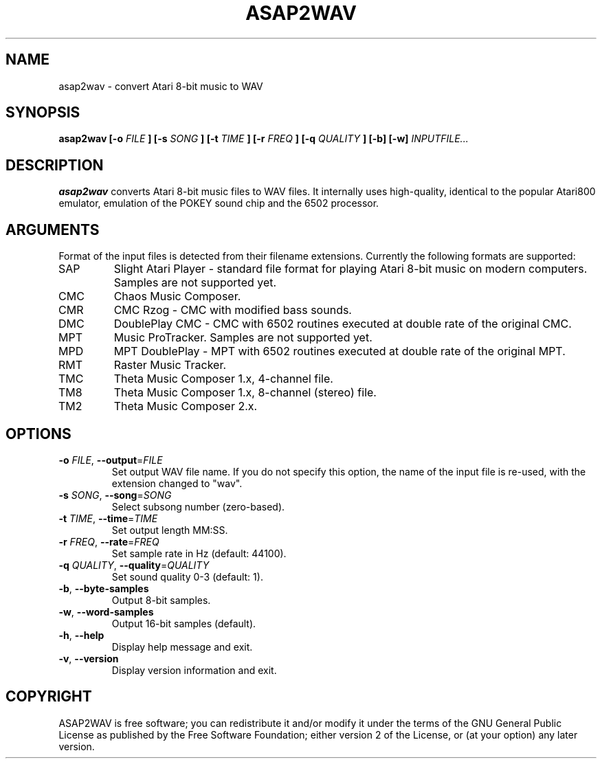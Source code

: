 .TH ASAP2WAV 1 "April 27, 2007"
.SH NAME
asap2wav \- convert Atari 8-bit music to WAV
.SH SYNOPSIS
.B asap2wav
.B [\-o
.I FILE
.B ] [\-s
.I SONG
.B ] [\-t
.I TIME
.B ] [\-r
.I FREQ
.B ] [\-q
.I QUALITY
.B ] [\-b] [\-w]
.I INPUTFILE...
.SH DESCRIPTION
.B asap2wav
converts Atari 8-bit music files to WAV files. It internally uses
high-quality, identical to the popular Atari800 emulator,
emulation of the POKEY sound chip and the 6502 processor.
.SH ARGUMENTS
Format of the input files is detected from their filename extensions.
Currently the following formats are supported:
.TP
SAP
Slight Atari Player - standard file format for playing Atari 8-bit music
on modern computers. Samples are not supported yet.
.TP
CMC
Chaos Music Composer.
.TP
CMR
CMC Rzog - CMC with modified bass sounds.
.TP
DMC
DoublePlay CMC - CMC with 6502 routines executed at double rate
of the original CMC.
.TP
MPT
Music ProTracker. Samples are not supported yet.
.TP
MPD
MPT DoublePlay - MPT with 6502 routines executed at double rate
of the original MPT.
.TP
RMT
Raster Music Tracker.
.TP
TMC
Theta Music Composer 1.x, 4-channel file.
.TP
TM8
Theta Music Composer 1.x, 8-channel (stereo) file.
.TP
TM2
Theta Music Composer 2.x.
.SH OPTIONS
.TP
\fB\-o\fR \fIFILE\fR, \fB\-\-output\fR=\fIFILE\fR
Set output WAV file name. If you do not specify this option, the name
of the input file is re-used, with the extension changed to "wav".
.TP
\fB\-s\fR \fISONG\fR, \fB\-\-song\fR=\fISONG\fR
Select subsong number (zero-based).
.TP
\fB\-t\fR \fITIME\fR, \fB\-\-time\fR=\fITIME\fR
Set output length MM:SS.
.TP
\fB\-r\fR \fIFREQ\fR, \fB\-\-rate\fR=\fIFREQ\fR
Set sample rate in Hz (default: 44100).
.TP
\fB\-q\fR \fIQUALITY\fR, \fB\-\-quality\fR=\fIQUALITY\fR
Set sound quality 0-3 (default: 1).
.TP
\fB\-b\fR, \fB\-\-byte-samples\fR
Output 8-bit samples.
.TP
\fB\-w\fR, \fB\-\-word-samples\fR
Output 16-bit samples (default).
.TP
\fB\-h\fR, \fB\-\-help\fR
Display help message and exit.
.TP
\fB\-v\fR, \fB\-\-version\fR
Display version information and exit.
.SH COPYRIGHT
ASAP2WAV is free software; you can redistribute it and/or modify it
under the terms of the GNU General Public License as published
by the Free Software Foundation; either version 2 of the License,
or (at your option) any later version.

